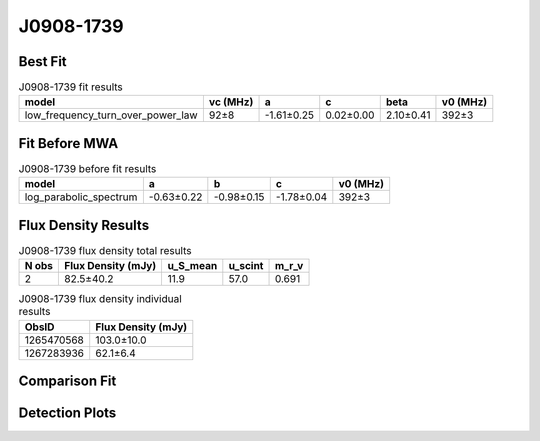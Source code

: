 .. _J0908-1739:
J0908-1739
==========

Best Fit
--------
.. image:: best_fits/J0908-1739_fit.png
  :width: 800

.. csv-table:: J0908-1739 fit results
   :header: "model","vc (MHz)","a","c","beta","v0 (MHz)"

   "low_frequency_turn_over_power_law","92±8","-1.61±0.25","0.02±0.00","2.10±0.41","392±3"

Fit Before MWA
--------------

.. csv-table:: J0908-1739 before fit results
   :header: "model","a","b","c","v0 (MHz)"

   "log_parabolic_spectrum","-0.63±0.22","-0.98±0.15","-1.78±0.04","392±3"


Flux Density Results
--------------------
.. csv-table:: J0908-1739 flux density total results
   :header: "N obs", "Flux Density (mJy)", "u_S_mean", "u_scint", "m_r_v"

   "2",  "82.5±40.2", "11.9", "57.0", "0.691"

.. csv-table:: J0908-1739 flux density individual results
   :header: "ObsID", "Flux Density (mJy)"

    "1265470568", "103.0±10.0"
    "1267283936", "62.1±6.4"

Comparison Fit
--------------
.. image:: comparison_fits/J0908-1739_comparison_fit.png
  :width: 800

Detection Plots
---------------

.. image:: detection_plots/1265470568_J0908-1739.prepfold.png
  :width: 800

.. image:: on_pulse_plots/1265470568_J0908-1739_1024_bins_gaussian_components.png
  :width: 800
.. image:: detection_plots/1267283936_J0908-1739.prepfold.png
  :width: 800

.. image:: on_pulse_plots/1267283936_J0908-1739_1024_bins_gaussian_components.png
  :width: 800